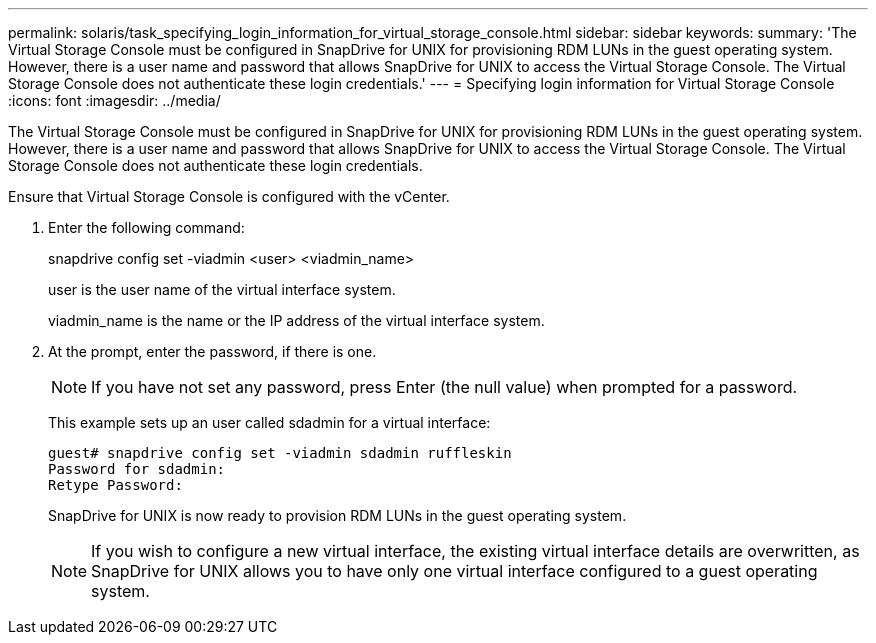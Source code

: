 ---
permalink: solaris/task_specifying_login_information_for_virtual_storage_console.html
sidebar: sidebar
keywords: 
summary: 'The Virtual Storage Console must be configured in SnapDrive for UNIX for provisioning RDM LUNs in the guest operating system. However, there is a user name and password that allows SnapDrive for UNIX to access the Virtual Storage Console. The Virtual Storage Console does not authenticate these login credentials.'
---
= Specifying login information for Virtual Storage Console
:icons: font
:imagesdir: ../media/

[.lead]
The Virtual Storage Console must be configured in SnapDrive for UNIX for provisioning RDM LUNs in the guest operating system. However, there is a user name and password that allows SnapDrive for UNIX to access the Virtual Storage Console. The Virtual Storage Console does not authenticate these login credentials.

Ensure that Virtual Storage Console is configured with the vCenter.

. Enter the following command:
+
snapdrive config set -viadmin <user> <viadmin_name>
+
user is the user name of the virtual interface system.
+
viadmin_name is the name or the IP address of the virtual interface system.

. At the prompt, enter the password, if there is one.
+
NOTE: If you have not set any password, press Enter (the null value) when prompted for a password.
+
This example sets up an user called sdadmin for a virtual interface:
+
----
guest# snapdrive config set -viadmin sdadmin ruffleskin
Password for sdadmin:
Retype Password:
----
+
SnapDrive for UNIX is now ready to provision RDM LUNs in the guest operating system.
+
NOTE: If you wish to configure a new virtual interface, the existing virtual interface details are overwritten, as SnapDrive for UNIX allows you to have only one virtual interface configured to a guest operating system.
